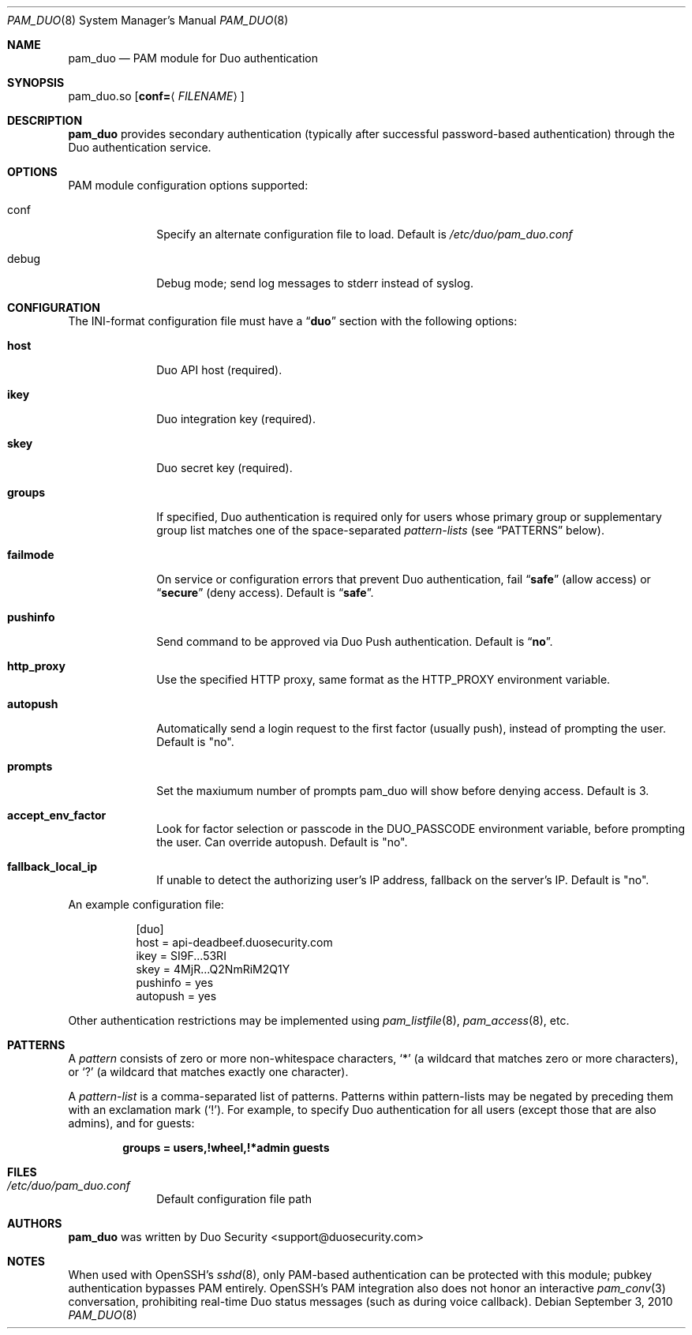 .Dd September 3, 2010
.Dt PAM_DUO 8
.Os
.Sh NAME
.Nm pam_duo
.Nd PAM module for Duo authentication
.Sh SYNOPSIS
pam_duo.so
.Op Cm conf= Ns Aq Ar FILENAME
.Sh DESCRIPTION
.Nm
provides secondary authentication (typically after successful
password-based authentication) through the Duo authentication service.
.Sh OPTIONS
PAM module configuration options supported:
.Pp
.Bl -tag -width ".Cm failmode"
.It conf
Specify an alternate configuration file to load. Default is 
.Pa /etc/duo/pam_duo.conf
.It debug
Debug mode; send log messages to stderr instead of syslog.
.El
.Sh CONFIGURATION
The INI-format configuration file must have a
.Dq Li duo
section with the following options:
.Pp
.Bl -tag -width ".Cm failmode"
.It Cm host
Duo API host (required).
.It Cm ikey
Duo integration key (required).
.It Cm skey
Duo secret key (required).
.It Cm groups
If specified, Duo authentication is required only for users whose
primary group or supplementary group list matches one of the
space-separated 
.Em pattern-lists
(see
.Sx PATTERNS
below).
.It Cm failmode
On service or configuration errors that prevent Duo authentication, fail
.Dq Li safe
(allow access) or
.Dq Li secure
(deny access). Default is
.Dq Li safe .
.It Cm pushinfo
Send command to be approved via Duo Push authentication. Default is
.Dq Li no .
.It Cm http_proxy
Use the specified HTTP proxy, same format as the HTTP_PROXY environment
variable.
.It Cm autopush
Automatically send a login request to the first factor (usually push),
instead of prompting the user. Default is "no".
.It Cm prompts
Set the maxiumum number of prompts pam_duo will show before denying access.
Default is 3.
.It Cm accept_env_factor
Look for factor selection or passcode in the DUO_PASSCODE environment variable,
before prompting the user. Can override autopush. Default is "no".
.It Cm fallback_local_ip
If unable to detect the authorizing user's IP address, fallback on the server's
IP. Default is "no".
.El
.Pp
An example configuration file:
.Bd -literal -offset 8n
[duo]
host = api-deadbeef.duosecurity.com
ikey = SI9F...53RI
skey = 4MjR...Q2NmRiM2Q1Y
pushinfo = yes
autopush = yes
.Ed
.Pp
Other authentication restrictions may be implemented using 
.Xr pam_listfile 8 ,
.Xr pam_access 8 ,
etc.
.Sh PATTERNS
A
.Em pattern
consists of zero or more non-whitespace characters,
.Sq *
(a wildcard that matches zero or more characters),
or
.Sq ?\&
(a wildcard that matches exactly one character).
.Pp
A 
.Em pattern-list
is a comma-separated list of patterns. Patterns within pattern-lists
may be negated by preceding them with an exclamation mark
.Pq Sq !\& .
For example, to specify Duo authentication for all users (except those
that are also admins), and for guests:
.Pp
.Dl groups = users,!wheel,!*admin guests
.Sh FILES
.Bl -tag -width ".Cm failmode"
.It Pa /etc/duo/pam_duo.conf
Default configuration file path
.El
.Sh AUTHORS
.Nm
was written by 
.An "Duo Security" Aq support@duosecurity.com
.Sh NOTES
When used with OpenSSH's 
.Xr sshd 8 ,
only PAM-based authentication can be protected with this module;
pubkey authentication bypasses PAM entirely. OpenSSH's PAM
integration also does not honor an interactive 
.Xr pam_conv 3
conversation, prohibiting real-time Duo status messages (such as
during voice callback).
